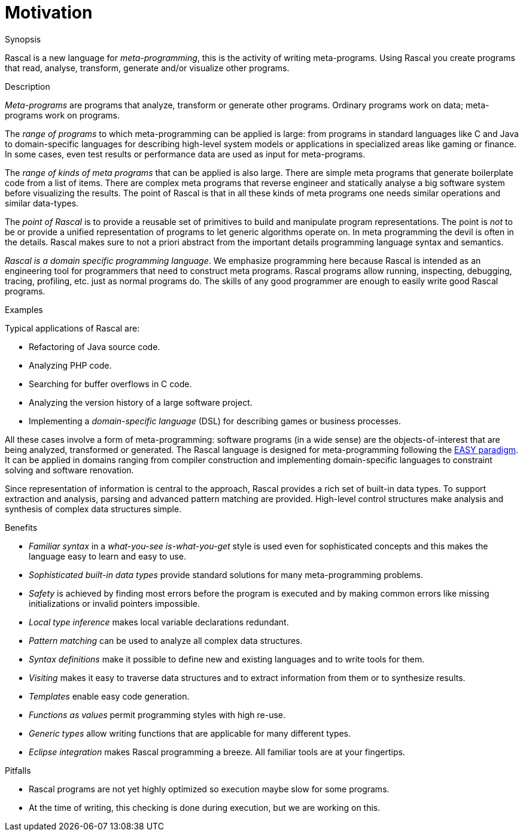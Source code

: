 
[[Rascal-Motivation]]
# Motivation
:concept: Motivation

.Synopsis

Rascal is a new language for _meta-programming_, this is the activity of writing meta-programs.
Using Rascal you create programs that read, analyse, transform, generate and/or visualize other programs. 

.Syntax

.Types

.Function

.Description
_Meta-programs_ are programs that analyze, transform or generate other programs. Ordinary programs work on data; meta-programs work on programs. 

The _range of programs_ to which meta-programming can be applied is large: from programs in standard languages like C and Java to domain-specific languages for describing high-level system models or applications in specialized areas like gaming or finance. In some cases, even test results or performance data are used as input for meta-programs.

The _range of kinds of meta programs_ that can be applied is also large. There are simple meta programs that generate boilerplate code from a list of items. There are complex meta programs that reverse engineer and statically analyse a big software system before visualizing the results. The point of Rascal is that in all these kinds of meta programs one needs similar operations and similar data-types. 

The _point of Rascal_ is to provide a reusable set of primitives to build and manipulate program representations. The point is _not_ to be or provide a unified representation of programs to let generic algorithms operate on. In meta programming the devil is often in the details. Rascal makes sure to not a priori abstract from the important details programming language syntax and semantics.

_Rascal is a domain specific programming language_. We emphasize programming here because Rascal is intended as an engineering tool for programmers that need to construct meta programs. Rascal programs allow running, inspecting, debugging, tracing, profiling, etc. just as normal programs do. The skills of any good programmer are enough to easily write good Rascal programs.

.Examples
Typical applications of Rascal are:

*  Refactoring of Java source code.
*  Analyzing PHP code.
*  Searching for buffer overflows in C code.
*  Analyzing the version history of a large software project.
*  Implementing a _domain-specific language_ (DSL) for describing games or business processes.


All these cases involve a form of meta-programming: software programs (in a wide sense) are the objects-of-interest 
that are being analyzed, transformed or generated. The Rascal language is designed for meta-programming following 
the link:{EASY}[EASY paradigm]. It can be applied in domains ranging from compiler construction and implementing domain-specific languages to constraint solving and software renovation.

Since representation of information is central to the approach, Rascal provides a rich set of built-in data types. To support extraction and analysis, parsing and advanced pattern matching are provided. High-level control structures make analysis and synthesis of complex data structures simple.

.Benefits

*  __Familiar syntax__ in a _what-you-see is-what-you-get_ style is used even for sophisticated concepts 
   and this makes the language easy to learn and easy to use.
*  __Sophisticated built-in data types__ provide standard solutions for many meta-programming problems.
*  __Safety__ is achieved by finding most errors before the program is executed and by making common errors
   like missing initializations or invalid pointers impossible. 
*  __Local type inference__ makes local variable declarations redundant.
*  __Pattern matching__ can be used to analyze all complex data structures.
*  __Syntax definitions__ make it possible to define new and existing languages and to write tools for them.
*  __Visiting__ makes it easy to traverse data structures and to extract information from them or to synthesize results.
*  __Templates__ enable easy code generation.
*  __Functions as values__ permit programming styles with high re-use.
*  __Generic types__ allow writing functions that are applicable for many different types.
*  __Eclipse integration__ makes Rascal programming a breeze. All familiar tools are at your fingertips.

.Pitfalls

*  Rascal programs are not yet highly optimized so execution maybe slow for some programs.
*  At the time of writing, this checking is done during execution, but we are working on this.


:leveloffset: +1

:leveloffset: -1